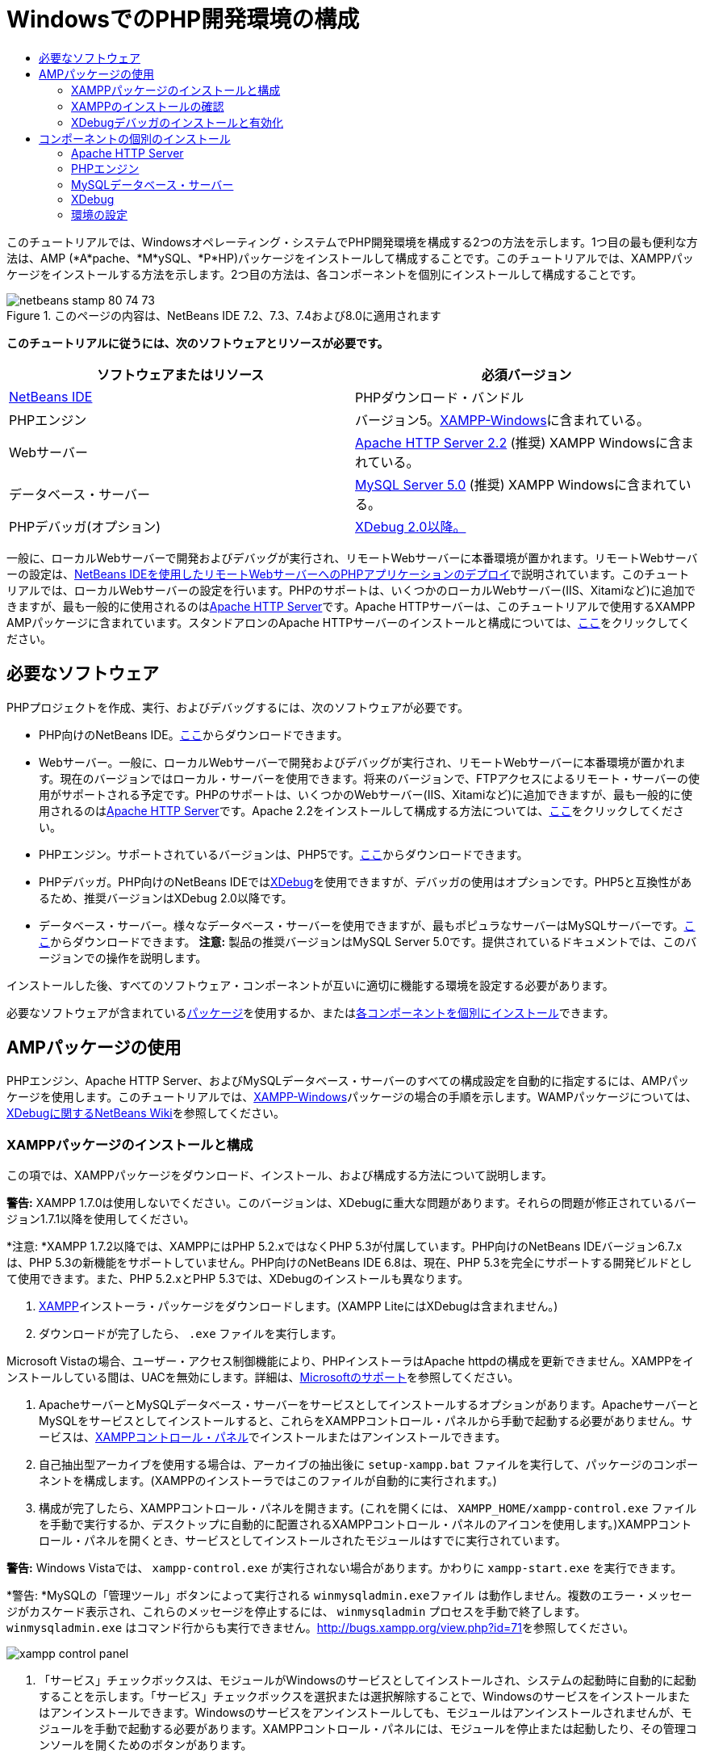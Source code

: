 // 
//     Licensed to the Apache Software Foundation (ASF) under one
//     or more contributor license agreements.  See the NOTICE file
//     distributed with this work for additional information
//     regarding copyright ownership.  The ASF licenses this file
//     to you under the Apache License, Version 2.0 (the
//     "License"); you may not use this file except in compliance
//     with the License.  You may obtain a copy of the License at
// 
//       http://www.apache.org/licenses/LICENSE-2.0
// 
//     Unless required by applicable law or agreed to in writing,
//     software distributed under the License is distributed on an
//     "AS IS" BASIS, WITHOUT WARRANTIES OR CONDITIONS OF ANY
//     KIND, either express or implied.  See the License for the
//     specific language governing permissions and limitations
//     under the License.
//

= WindowsでのPHP開発環境の構成
:jbake-type: tutorial
:jbake-tags: tutorials 
:jbake-status: published
:icons: font
:syntax: true
:source-highlighter: pygments
:toc: left
:toc-title:
:description: WindowsでのPHP開発環境の構成 - Apache NetBeans
:keywords: Apache NetBeans, Tutorials, WindowsでのPHP開発環境の構成

このチュートリアルでは、Windowsオペレーティング・システムでPHP開発環境を構成する2つの方法を示します。1つ目の最も便利な方法は、AMP (*A*pache、*M*ySQL、*P*HP)パッケージをインストールして構成することです。このチュートリアルでは、XAMPPパッケージをインストールする方法を示します。2つ目の方法は、各コンポーネントを個別にインストールして構成することです。


image::images/netbeans-stamp-80-74-73.png[title="このページの内容は、NetBeans IDE 7.2、7.3、7.4および8.0に適用されます"]


*このチュートリアルに従うには、次のソフトウェアとリソースが必要です。*

|===
|ソフトウェアまたはリソース |必須バージョン 

|link:https://netbeans.org/downloads/index.html[+NetBeans IDE+] |PHPダウンロード・バンドル 

|PHPエンジン |バージョン5。link:http://www.apachefriends.org/en/xampp-windows.html[+XAMPP-Windows+]に含まれている。 

|Webサーバー |link:http://httpd.apache.org/download.cgi[+Apache HTTP Server 2.2+] (推奨)
XAMPP Windowsに含まれている。 

|データベース・サーバー |link:http://dev.mysql.com/downloads/mysql/5.1.html[+MySQL Server 5.0+] (推奨)
XAMPP Windowsに含まれている。 

|PHPデバッガ(オプション) |link:http://www.xdebug.org[+XDebug 2.0以降。+]
 
|===

一般に、ローカルWebサーバーで開発およびデバッグが実行され、リモートWebサーバーに本番環境が置かれます。リモートWebサーバーの設定は、link:./remote-hosting-and-ftp-account.html[+NetBeans IDEを使用したリモートWebサーバーへのPHPアプリケーションのデプロイ+]で説明されています。このチュートリアルでは、ローカルWebサーバーの設定を行います。PHPのサポートは、いくつかのローカルWebサーバー(IIS、Xitamiなど)に追加できますが、最も一般的に使用されるのはlink:http://httpd.apache.org/download.cgi[+Apache HTTP Server+]です。Apache HTTPサーバーは、このチュートリアルで使用するXAMPP AMPパッケージに含まれています。スタンドアロンのApache HTTPサーバーのインストールと構成については、link:http://httpd.apache.org/docs/2.2/install.html[+ここ+]をクリックしてください。


== 必要なソフトウェア

PHPプロジェクトを作成、実行、およびデバッグするには、次のソフトウェアが必要です。

* PHP向けのNetBeans IDE。link:https://netbeans.org/downloads/index.html[+ここ+]からダウンロードできます。
* Webサーバー。一般に、ローカルWebサーバーで開発およびデバッグが実行され、リモートWebサーバーに本番環境が置かれます。現在のバージョンではローカル・サーバーを使用できます。将来のバージョンで、FTPアクセスによるリモート・サーバーの使用がサポートされる予定です。PHPのサポートは、いくつかのWebサーバー(IIS、Xitamiなど)に追加できますが、最も一般的に使用されるのはlink:http://httpd.apache.org/download.cgi[+Apache HTTP Server+]です。Apache 2.2をインストールして構成する方法については、link:http://httpd.apache.org/docs/2.2/install.html[+ここ+]をクリックしてください。

* PHPエンジン。サポートされているバージョンは、PHP5です。link:http://www.php.net/downloads.php[+ここ+]からダウンロードできます。
* PHPデバッガ。PHP向けのNetBeans IDEではlink:http://www.xdebug.org[+XDebug+]を使用できますが、デバッガの使用はオプションです。PHP5と互換性があるため、推奨バージョンはXDebug 2.0以降です。
* データベース・サーバー。様々なデータベース・サーバーを使用できますが、最もポピュラなサーバーはMySQLサーバーです。link:http://dev.mysql.com/downloads/mysql/5.1.html[+ここ+]からダウンロードできます。
*注意:* 製品の推奨バージョンはMySQL Server 5.0です。提供されているドキュメントでは、このバージョンでの操作を説明します。

インストールした後、すべてのソフトウェア・コンポーネントが互いに適切に機能する環境を設定する必要があります。

必要なソフトウェアが含まれている<<XAMPP,パッケージ>>を使用するか、または<<installComponentsSeparately,各コンポーネントを個別にインストール>>できます。


== AMPパッケージの使用

PHPエンジン、Apache HTTP Server、およびMySQLデータベース・サーバーのすべての構成設定を自動的に指定するには、AMPパッケージを使用します。このチュートリアルでは、link:http://www.apachefriends.org/en/xampp-windows.html[+XAMPP-Windows+]パッケージの場合の手順を示します。WAMPパッケージについては、link:http://wiki.netbeans.org/HowToConfigureXDebug[+XDebugに関するNetBeans Wiki+]を参照してください。


=== XAMPPパッケージのインストールと構成

この項では、XAMPPパッケージをダウンロード、インストール、および構成する方法について説明します。

*警告:* XAMPP 1.7.0は使用しないでください。このバージョンは、XDebugに重大な問題があります。それらの問題が修正されているバージョン1.7.1以降を使用してください。

*注意: *XAMPP 1.7.2以降では、XAMPPにはPHP 5.2.xではなくPHP 5.3が付属しています。PHP向けのNetBeans IDEバージョン6.7.xは、PHP 5.3の新機能をサポートしていません。PHP向けのNetBeans IDE 6.8は、現在、PHP 5.3を完全にサポートする開発ビルドとして使用できます。また、PHP 5.2.xとPHP 5.3では、XDebugのインストールも異なります。

1. link:http://www.apachefriends.org/en/xampp-windows.html[+XAMPP+]インストーラ・パッケージをダウンロードします。(XAMPP LiteにはXDebugは含まれません。)
2. ダウンロードが完了したら、 ``.exe`` ファイルを実行します。

Microsoft Vistaの場合、ユーザー・アクセス制御機能により、PHPインストーラはApache httpdの構成を更新できません。XAMPPをインストールしている間は、UACを無効にします。詳細は、link:http://support.microsoft.com/kb/922708[+Microsoftのサポート+]を参照してください。

3. ApacheサーバーとMySQLデータベース・サーバーをサービスとしてインストールするオプションがあります。ApacheサーバーとMySQLをサービスとしてインストールすると、これらをXAMPPコントロール・パネルから手動で起動する必要がありません。サービスは、<<xamppConstolPanel,XAMPPコントロール・パネル>>でインストールまたはアンインストールできます。
4. 自己抽出型アーカイブを使用する場合は、アーカイブの抽出後に ``setup-xampp.bat`` ファイルを実行して、パッケージのコンポーネントを構成します。(XAMPPのインストーラではこのファイルが自動的に実行されます。)
5. 構成が完了したら、XAMPPコントロール・パネルを開きます。(これを開くには、 ``XAMPP_HOME/xampp-control.exe`` ファイルを手動で実行するか、デスクトップに自動的に配置されるXAMPPコントロール・パネルのアイコンを使用します。)XAMPPコントロール・パネルを開くとき、サービスとしてインストールされたモジュールはすでに実行されています。

*警告:* Windows Vistaでは、 ``xampp-control.exe`` が実行されない場合があります。かわりに ``xampp-start.exe`` を実行できます。

*警告: *MySQLの「管理ツール」ボタンによって実行される ``winmysqladmin.exeファイル`` は動作しません。複数のエラー・メッセージがカスケード表示され、これらのメッセージを停止するには、 ``winmysqladmin`` プロセスを手動で終了します。 ``winmysqladmin.exe`` はコマンド行からも実行できません。link:http://bugs.xampp.org/view.php?id=71[+http://bugs.xampp.org/view.php?id=71+]を参照してください。

image::images/xampp-control-panel.png[]
6. 「サービス」チェックボックスは、モジュールがWindowsのサービスとしてインストールされ、システムの起動時に自動的に起動することを示します。「サービス」チェックボックスを選択または選択解除することで、Windowsのサービスをインストールまたはアンインストールできます。Windowsのサービスをアンインストールしても、モジュールはアンインストールされませんが、モジュールを手動で起動する必要があります。XAMPPコントロール・パネルには、モジュールを停止または起動したり、その管理コンソールを開くためのボタンがあります。


=== XAMPPのインストールの確認

1. ブラウザを起動し、URLに ``http://localhost`` と入力します。XAMPPの開始ページが開きます。
image::images/xampp-welcome-page.png[]
2. ApacheおよびMySQLサーバーがシステム・サービスとしてインストールされていることを確認するには、オペレーティング・システムを再起動してブラウザを起動し、もう一度URLに ``http://localhost`` と入力します。XAMPPの開始ページが開きます。XAMPPの開始ページの左マージンにはメニューが表示されており、これらのメニューを使用して様々な便利機能の中から、XAMPPコンポーネントのステータスを確認したり、 ``phpinfo()`` を実行したりできます。 ``phpinfo()`` は、XAMPPコンポーネントの構成情報が表示された画面を返します。
image::images/xampp-phpinfo.png[]


=== XDebugデバッガのインストールと有効化

XDebugを使用するようにPHPスタックを構成する必要があります。PHP 5.2.6をバンドルする<<xdebug-xampp-171,XAMPP 1.7.1>>を使用している場合と、PHP 5.3をバンドルする<<xdebug-xampp-172,XAMPP 1.7.2>>を使用している場合では、プロセスが異なります。

多くのユーザーが、システムでXDebugを正常に動作させるのに困難を経験しています。支援が必要な場合は、link:http://wiki.netbeans.org/HowToConfigureXDebug[+Wiki+]およびlink:http://forums.netbeans.org/viewforum.php?f=13&sid=5b63e6774fe7859b5edd35b1192d8efd[+NetBeans PHPエディタのユーザー・フォーラム+]を参照してください。


[[xdebug-xampp-171]]
==== XAMPP 1.7.1 (PHP 5.2)でのXDebug

XDebugをダウンロードして、.dllファイルをphpの拡張ディレクトリに配置し、このファイルを検索して使用するようにphp.iniを構成します。

1. PHPのバージョンと互換性がある、最新の_スレッド・セーフ_なlink:http://www.xdebug.org/download.php[+XDebug+]をダウンロードします。「Releases」の下に、ダウンロード・リンクが一覧表示されています。 ``.dll`` ファイルを ``XAMP_HOME/php/ext`` ディレクトリにコピーします。( ``XAMPP_HOME`` は、 ``C:\Program Files\xampp`` や ``C:\xampplite`` などの、XAMPPまたはXAMPP Liteのインストール・ディレクトリです。)
2. XAMPPのアクティブな ``php.ini`` ファイルを検索して開きます。このファイルはデフォルトで ``XAMPP_HOME/apache/bin`` ディレクトリにあります。アクティブな ``php.ini`` ファイルを確認するには、 ``phpinfo()`` を実行し、「Loaded Configuration File」を検索します。
3. ZendオプティマイザはXDebugをブロックするため、Zendオプティマイザを無効にする必要があります。アクティブな ``php.ini`` ファイル内で次の行を検索し、削除するか、またはコメントとしてマークします(安全のためには、Zendに関連するすべてのプロパティを検索してコメントアウトします)。

[source,java]
----

[Zend]
;zend_extension_ts = "C:\Program Files\xampp\php\zendOptimizer\lib\ZendExtensionManager.dll"
;zend_extension_manager.optimizer_ts = "C:\Program Files\xampplite\php\zendOptimizer\lib\Optimizer"
;zend_optimizer.enable_loader = 0
;zend_optimizer.optimization_level=15
;zend_optimizer.license_path =

----
4. XDebugをPHPエンジンにアタッチするには、 ``php.ini`` ファイルで次の行のコメントを解除します(これらの行は[Zend]セクションのすぐ下にあり、ない場合は追加します)。追加のコメントがいくつか追加されています。

[source,java]
----

[XDebug]; Only Zend OR (!) XDebug
zend_extension_ts = "./php/ext/php_xdebug<-version-number>.dll"
; XAMPP and XAMPP Lite 1.7.0 and later come with a bundled xdebug at <XAMPP_HOME>/php/ext/php_xdebug.dll, without a version number.xdebug.remote_enable=1xdebug.remote_host=127.0.0.1xdebug.remote_port=9000
; Port number must match debugger port number in NetBeans IDE Tools > Options > PHPxdebug.remote_handler=dbgpxdebug.profiler_enable=1xdebug.profiler_output_dir="<XAMPP_HOME>\tmp"
----

 ``xdebug.remote_enable`` プロパティは1に設定し、trueやその他の値には設定しないでください。

*注意:* 指定するパスは、インストール時に定義した対応するファイルの場所と一致していることを確認してください。

5.  ``php.ini`` を保存します。
6. <<xamppConstolPanel,XAMPPコントロール・パネル・アプリケーション>>を実行し、Apacheサーバーを再起動します。
XDebugの構成方法の詳細は、link:http://wiki.netbeans.org/HowToConfigureXDebug[+Wiki+]およびlink:http://www.xdebug.org/docs/install[+XDebugのドキュメント+]を参照してください。


[[xdebug-xampp-172]]
==== XAMPP 1.7.2 (PHP 5.3)でのXDebug

XAMPP 1.7.2には適切なXDebugの.dllファイルがバンドルされています。これを使用するには、 ``php.ini`` の構成のみを行います。XDebugのすべての設定には、それらを説明するテキストがあります。

1. 編集するために、 ``XAMPP_HOME\php\php.ini`` を探して開きます。これはXAMPP 1.7.2で唯一の ``php.ini`` ファイルです。
2.  ``zend_extension="XAMPP_HOME\php\ext\php_xdebug.dll"`` 行を探してコメント解除します。
3.  ``xdebug.remote_host=localhost`` 行を探してコメント解除します。設定の値を ``localhost`` から ``127.0.0.1`` に変更します。
4.  ``xdebug.remote_enable=0`` 行を探してコメント解除します。0を1に変更します。
5.  ``xdebug.remote_handler="dbgp"`` 行を探してコメント解除します。
6.  ``xdebug.remote_port=9000`` 行を探してコメント解除します。
7.  ``php.ini`` を保存します。
8. <<xamppConstolPanel,XAMPPコントロール・パネル・アプリケーション>>を実行し、Apacheサーバーを再起動します。

XDebugの構成方法の詳細は、link:http://wiki.netbeans.org/HowToConfigureXDebug[+Wiki+]およびlink:http://www.xdebug.org/docs/install[+XDebugのドキュメント+]を参照してください。


== コンポーネントの個別のインストール


=== Apache HTTP Server

1. link:http://httpd.apache.org/download.cgi[+Apache2 HTTPサーバー+]をダウンロードします。
2.  ``.msi`` インストール・ファイルを実行します。インストール・ウィザードが起動します。その指示に従います。

Microsoft Vistaでは、Apacheサーバーをデフォルトの場所である「Program Files」にインストールしないでください。「Program Files」内のファイルはすべて書込み保護されます。

3. インストールが完了したら、Apacheサーバーを再起動します。
4. インストールが正常に終了したことを確認するには、ブラウザを起動し、次のURLを入力します。

[source,java]
----

  http://localhost/
----
Apacheの開始のテスト・ページが開きます。
image::images/install-apache-it-works-port80.png[]


==== トラブルシューティング

デフォルトでは、Apacheサーバーはポート80を待機しています。このポートは、他のサービス(たとえばSkype)によってすでに使用されている可能性があります。この問題を解決するには、サーバーが待機しているポートを変更します。

1. Apache Webサーバーの構成ファイルの ``httpd.conf`` を開きます。デフォルトでは、このファイルは ``C:\Program Files\Apache Software Foundation\Apache<version>\conf\`` にあります。
2.  ``Listen 80`` の行を検索し、ポート番号を変更します(たとえば ``8080`` )。ファイルを保存します。
3. Apache Webサーバーを再起動します。
4. Webサーバーが機能していることを確認するには、ブラウザを起動してURLを入力し、ポート番号を次のように明示的に指定します。 ``http://localhost:8080`` 。

ポート80を待機する可能性があるプロセスを停止することもできます。タスク・マネージャで関連するファイル名を選択し、「プロセスの終了」をクリックします。

サーバーのインストールと構成については、link:http://httpd.apache.org/docs/2.2/install.html[+ここ+]を参照してください。


=== PHPエンジン

1. 選択したPHP5バージョンのlink:http://windows.php.net/download/[+Windowsバイナリ・インストーラ+]をダウンロードします。

*重要: *インストールするPHPバージョンのインストーラがない場合は、.zipファイルから手動でインストールする必要があります。php.netドキュメントのlink:http://php.net/manual/en/install.windows.manual.php[+手動による手順+]を参照してください。

2. ダウンロードが完了したら、 ``.msi`` インストール・ファイルを実行します。インストール・ウィザードが起動します。
3. 「Apache Configuration Directory」パネルで、 ``httpd.conf`` があるディレクトリを指定します(デフォルトの設定は、 ``C:\Program Files\Apache Software Foundation\Apache<version>\conf\`` です)。PHP処理が自動的に有効になります。
4. MySQLデータベース・サーバーを使用する場合は、「Complete」インストール・オプションを選択するか、「Extensions」リストでMySQLとMySQLiの項目を選択します。
5. インストールが完了した後、Apacheサーバーを再起動します。
6. PHPエンジンが正常にインストールされていること、およびApache構成でPHP処理が有効になっていることを確認するには:
* メモ帳または他のテキスト・エディタを開きます。ファイルを作成し、次のテキストを入力します。

[source,php]
----

<?php 
     echo "PHP has been installed successfully!";
?>
----
* htdocsフォルダにファイルを`test.php`として保存します。デフォルト・パスは、 ``C:\Program Files\Apache Software Foundation\Apache<version>\htdocs\test.php`` です。
* ブラウザを起動し、URLに ``http://localhost:<port>/test.php`` と入力します。次のページが開きます。
image::images/install-php-test.png[]


==== トラブルシューティング

ページが開かない場合は、次の手順に従います。

1. Apacheサーバーを再起動します。
2. Apacheサーバーの構成ファイルのhttpd.confに次の行が含まれていることを確認します。

[source,java]
----

  AddType Application/x-httpd-php .php 
  LoadModule php5_module "c:/php/sapi/php5apache2_2.dll"
----
3. 行が見つからない場合は行を追加し、 ``httpd.conf`` を保存してApacheを再起動します。
4. http://localhost:<port>/test.phpのページをリフレッシュします。


=== MySQLデータベース・サーバー

詳細は、link:../ide/install-and-configure-mysql-server.html[+MySQLデータベース・サーバーのインストールと構成+]を参照してください。


=== XDebug

1. link:http://www.xdebug.org[+XDebug+]をダウンロードします。
2.  ``php/`` フォルダにXDebugをインストールします。<<settingUpEnvironment,環境を構成>>するには、ここへのパスが必要になります。


=== 環境の設定

1. デフォルトの設定に従ってインストールを実行した場合、PHP処理は自動的に有効になります。
2. XDebugをPHPエンジンにアタッチするには、 ``php.ini`` ファイルを検索して次の行を追加します。

*スレッド・セーフ*なPHP 5.2エンジンの場合:


[source,java]
----

zend_extension_ts="<path to the php folder>/php_xdebug-<version-number>.dll"
xdebug.remote_enable=1
----

*スレッド・セーフでない* PHP 5.2エンジンの場合:


[source,java]
----

zend_extension_nts="<path to the php folder>/php_xdebug-<version-number>.dll"
xdebug.remote_enable=1
----

*任意の*PHP 5.3エンジンの場合:


[source,java]
----

zend_extension="<path to the php folder>/php_xdebug-<version-number>.dll"
xdebug.remote_enable=1
----

ユーザーによっては、次の行を追加する必要がある場合と、そうでない場合があります。


[source,java]
----

xdebug.remote_host=127.0.0.1xdebug.remote_port=9000
; Port number must match debugger port number in NetBeans IDE Tools > Options > PHPxdebug.remote_handler=dbgp
----

XDebugの構成方法の詳細は、link:http://www.xdebug.org/docs/install[+ここ+]をクリックしてください。

*注意:* 指定するパスは、インストール時に定義した対応するファイルの名前および場所と一致していることを確認してください。

3. 前にインストールしたPHPエンジンがMySQLデータベース・サーバーの使用をサポートしていることを確認するには:
1. 「スタート」>「コントロール パネル」をクリックします。
2. 「コントロール パネル」で「プログラムの追加と削除」を選択します。
3. 「プログラムの追加と削除」パネルで、PHP <バージョン番号>領域を選択し、「変更」をクリックします。PHPセットアップ・ウィザードが起動します。「次」をクリックします。
4. 「インストールの変更、修復、または削除」パネルで「変更」を選択し、「次」をクリックします。
5. 「Web Server Setup」パネルで、Apacheサーバーのバージョンを選択します(この例では、Apache 2.2モジュール)。「次」をクリックします。
6. 「Apache Configuration Directory」パネルで、Apacheの構成ファイルの ``httpd.conf`` を配置するディレクトリを指定します。「次」をクリックします。
7. 「Choose Items to Install」パネルで「Extensions」ノードを展開し、MySQLとMySQLiの項目を選択します。「次」をクリックします。
8. 「Ready to change PHP <version number>」パネルで、「Change」をクリックします。
9. 「Completed the PHP <version number> Setup Wizard」パネルで、「完了」をクリックします。

link:/about/contact_form.html?to=3&subject=Feedback:%20Configuring%20PHP%20on%20Windows[+このチュートリアルに関するご意見をお寄せください+]


link:../../../community/lists/top.html[+users@php.netbeans.orgメーリング・リストに登録する+]ことによって、NetBeans IDE PHP開発機能に関するご意見やご提案を送信したり、サポートを受けたり、最新の開発情報を入手したりできます。

link:../../trails/php.html[+PHPの学習に戻る+] 

